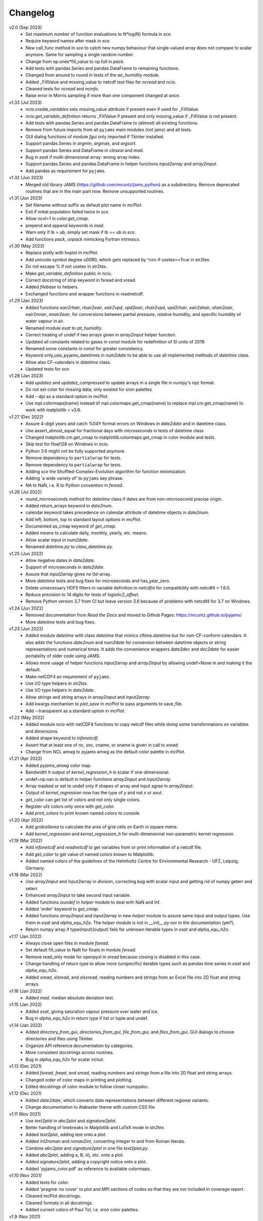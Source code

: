 Changelog
---------

v2.0 (Sep 2023)
    * Set maximum number of function evaluations to N*log(N) formula in `sce`.
    * Require keyword names after mask in `sce`.
    * New call_func method in `sce` to catch new numpy behaviour that
      single-valued array does not compare to scalar anymore. Same for sampling
      a single random number.
    * Change from np.ones*fill_value to np.full in `pack`.
    * Add tests with pandas.Series and pandas.DataFrame to remaining functions.
    * Changed from around to round in tests of the `air_humidity` module.
    * Added _FillValue and missing_value to netcdf test files for `ncread` and
      `ncio`.
    * Cleaned tests for `ncread` and `ncinfo`.
    * Raise error in Morris sampling if more than one component changed at once.

v1.33 (Jul 2023)
    * `ncio.create_variables` sets missing_value attribute if present even if
      used for _FillValue.
    * `ncio.get_variable_definition` returns _FillValue if present and only
      missing_value if _FillValue is not present.
    * Add tests with pandas.Series and pandas.DataFrame to (almost) all
      existing functions.
    * Remove from future imports from all ``pyjams`` main modules (not jams)
      and all tests.
    * GUI dialog functions of module `fgui` only imported if Tkinter installed.
    * Support pandas.Series in `argmin`, `argmax`, and `argsort`.
    * Support pandas Series and DataFrame in `closest` and `mad`.
    * Bug in `esat` if multi-dimensional array: wrong array index.
    * Support pandas.Series and pandas.DataFrame in helper functions
      `input2array` and `array2input`.
    * Add pandas as requirement for ``pyjams``.

v1.32 (Jun 2023)
    * Merged old library JAMS (https://github.com/mcuntz/jams_python) as a
      subdirectory. Remove deprecated routines that are in the main part now.
      Remove unsupported routines.

v1.31 (Jun 2023)
    * Set filename without suffix as default plot name in `mcPlot`.
    * Exit if initial population failed twice in `sce`.
    * Allow ncol=1 in `color.get_cmap`.
    * prepend and append keywords in `mad`.
    * Warn only if lb > ub, simply set mask if lb == ub in `sce`.
    * Add functions `pack`, `unpack` mimicking Fortran intrinsics.

v1.30 (May 2023)
    * Replace plotly with hvplot in `mcPlot`.
    * Add unicode symbol degree \u00B0, which gets replaced by ^\circ
      if usetex==True in str2tex.
    * Do not escape % if not usetex in str2tex.
    * Make `get_variable_definition` public in ncio.
    * Correct docstring of strip keyword in fsread and xread.
    * Added `filebase` to helpers.
    * Exchanged functions and wrapper functions in readnetcdf.

v1.29 (Jan 2023)
    * Added functions `eair2rhair`, `rhair2eair`, `eair2vpd`, `vpd2eair`,
      `rhair2vpd`, `vpd2rhair`, `eair2shair`, `shair2eair`, `eair2mrair`,
      `mrair2eair`, for conversions between partial pressure, relative humidity,
      and specific humidity of water vapour in air.
    * Renamed module `esat` to `air_humidity`.
    * Correct treating of undef if two arrays given in `array2input` helper
      function.
    * Updated all constants related to gases in `const` module for redefinition
      of SI units of 2019.
    * Renamed some constants in `const` for greater consistency.
    * Keyword only_use_pyjams_datetimes in `num2date` to be able to use all
      implemented methods of `datetime` class.
    * Allow also CF-calendars in `datetime` class.
    * Updated tests for `sce`.

v1.28 (Jan 2023)
    * Add `updatez` and `updatez_compressed` to update arrays in a single file
      in numpy's npz format.
    * Do not set color for missing data; only existed for sron palettes.
    * Add --dpi as a standard option in `mcPlot`.
    * Use mpl.colormaps[name] instead of mpl.colormaps.get_cmap(name)
      to replace mpl.cm.get_cmap(name) to work with matplotlib < v3.6.

v1.27 (Dec 2022)
    * Assure 4-digit years and catch %04Y format errors on Windows in
      `date2date` and in datetime class.
    * Use assert_almost_equal for fractional days with microseconds in tests of
      datetime class
    * Changed matplotlib.cm.get_cmap to matplotlib.colormaps.get_cmap in
      color module and tests.
    * Skip test for float128 on Windows in `ncio`.
    * Python 3.6 might not be fully supported anymore.
    * Remove dependency to ``partialwrap`` for tests.
    * Remove dependency to ``partialwrap`` for tests.
    * Adding `sce` the Shuffled-Complex-Evolution algorithm for function
      minimization.
    * Adding 'a wide variety of' to ``pyjams`` key phrase.
    * NA to NaN, i.e. R to Python convention in `fsread`.

v1.26 (Jul 2022)
    * round_microseconds method for `datetime` class if dates are from
      non-microsecond precise origin.
    * Added return_arrays keyword in `date2num`.
    * calendar keyword takes precedence on calendar attribute of
      datetime objects in `date2num`.
    * Add left, bottom, top to standard layout options in `mcPlot`.
    * Documented as_cmap keyword of `get_cmap`.
    * Added `means` to calculate daily, monthly, yearly, etc. means.
    * Allow scalar input in `num2date`.
    * Renamed `datetime.py` to `class_datetime.py`.

v1.25 (Jun 2022)
    * Allow negative dates in `date2date`.
    * Support of microseconds in `date2date`.
    * Assure that `input2array` gives no 0d-array.
    * More `datetime` tests and bug fixes for microseconds and has_year_zero.
    * Delete unnecessary HDF5 filters in variable definition in `netcdfio`
      for compatibility with netcdf4 > 1.6.0.
    * Reduce precision to 14 digits for tests of `logistic2_offset`.
    * Remove Python version 3.7 from CI but leave version 3.6 because of
      problems with netcdf4 for 3.7 on Windows.

v1.24 (Jun 2022)
    * Removed documentation from `Read the Docs` and moved to Github Pages:
      https://mcuntz.github.io/pyjams/
    * More `datetime` tests and bug fixes.

v1.23 (Jun 2022)
    * Added module `datetime` with class `datetime` that mimics cftime.datetime
      but for non-CF-conform calendars. It also adds the functions `date2num`
      and `num2date` for conversion between datetime objects or string
      representations and numerical times. It adds the convenience wrappers
      `date2dec` and `dec2date` for easier portability of older code using
      JAMS.
    * Allows more usage of helper functions `input2array` and `array2input`
      by allowing undef=None in and making it the default.
    * Make netCDF4 an requirement of ``pyjams``.
    * Use I/O type helpers in `str2tex`.
    * Use I/O type helpers in `date2date`.
    * Allow strings and string arrays in `array2input` and `input2array`.
    * Add kwargs mechanism to `plot_save` in `mcPlot` to pass arguments
      to save_file.
    * Add --transparent as a standard option in `mcPlot`.

v1.22 (May 2022)
    * Added module `ncio` with netCDF4 functions to copy netcdf files while
      doing some transformations on variables and dimensions.
    * Added shape keyword to `infonetcdf`.
    * Assert that at least one of nc, snc, cname, or sname is given in call to
      `xread`.
    * Change from NCL amwg to pyjams amwg as the default color palette in
      `mcPlot`.

v1.21 (Apr 2022)
    * Added `pyjams_amwg` color map.
    * Bandwidth h output of `kernel_regression_h` is scalar if one-dimensional.
    * undef=np.nan is default in helper functions `array2input` and
      `input2array`.
    * Array masked or set to undef only if shapes of array and input agree in
      `array2input`.
    * Output of `kernel_regression` now has the type of `y` and not `x` or
      `xout`.
    * `get_color` can get list of colors and not only single colors.
    * Register ufz colors only once with `get_color`.
    * Add `print_colors` to print known named colors to console.

v1.20 (Apr 2022)
    * Add `gridcellarea` to calculate the area of grid cells on Earth in
      square metre.
    * Add `kernel_regression` and `kernel_regression_h` for multi-dimensional
      non-parametric kernel regression.

v1.19 (Mar 2022)
    * Add `infonetcdf` and `readnetcdf` to get variables from or print
      information of a netcdf file.
    * Add `get_color` to get value of named colors known to Matplotlib.
    * Added named colors of the guidelines of the Helmholtz Centre for
      Environmental Research - UFZ, Leipzig, Germany.

v1.18 (Mar 2022)
    * Use `array2input` and `input2array` in `division`, correcting bug with
      scalar input and getting rid of numpy geterr and seterr.
    * Enhanced `array2input` to take second input variable.
    * Added functions `isundef` in `helper` module to deal with NaN and Inf.
    * Added 'order' keyword to `get_cmap`.
    * Added functions `array2input` and `input2array` in new `helper` module to
      assure same input and output types. Use them in `esat` and
      `alpha_equ_h2o`. The `helper` module is not in `__init__.py` nor in the
      documentation (yet?).
    * Return numpy array if type(input)(output) fails for unknown iterable
      types in `esat` and `alpha_equ_h2o`.

v1.17 (Jan 2022)
    * Always close open files in module `fsread`.
    * Set default fill_value to NaN for floats in module `fsread`.
    * Remove read_only mode for openpyxl in `xread` because closing is disabled
      in this case.
    * Change handling of return type to allow more (unspecific) iterable types
      such as pandas time series in `esat` and `alpha_equ_h2o`.
    * Added `xread`, `xlsread`, and `xlsxread`, reading numbers and strings
      from an Excel file into 2D float and string arrays.

v1.16 (Jan 2022)
    * Added `mad`, median absolute deviation test.

v1.15 (Jan 2022)
    * Added `esat`, giving saturation vapour pressure over water and ice.
    * Bug in `alpha_equ_h2o` in return type if list or tuple and undef.

v1.14 (Jan 2022)
    * Added `directory_from_gui`, `directories_from_gui`, `file_from_gui`, and
      `files_from_gui`, GUI dialogs to choose directories and files using
      Tkinter.
    * Organize API reference documentation by categories.
    * More consistent docstrings across routines.
    * Bug in `alpha_equ_h2o` for scalar in/out.

v1.13 (Dec 2021)
    * Added `fsread`, `fread`, and `sread`, reading numbers and strings from a
      file into 2D float and string arrays.
    * Changed order of color maps in printing and plotting.
    * Edited docstrings of color module to follow closer numpydoc.

v1.12 (Dec 2021)
    * Added `date2date`, which converts date representations between different
      regional variants.
    * Change documentation to Alabaster theme with custom CSS file.

v1.11 (Nov 2021)
    * Use `text2plot` in `abc2plot` and `signature2plot`.
    * Better handling of linebreaks in Matplotlib and LaTeX mode in `str2tex`.
    * Added `text2plot`, adding text onto a plot.
    * Added `int2roman` and `roman2int`, converting integer to and from
      Roman literals.
    * Combine `abc2plot` and `signature2plot` in one file `text2plot.py`.
    * Added `abc2plot`, adding a, B, iii), etc. onto a plot.
    * Added `signature2plot`, adding a copyright notice onto a plot.
    * Added 'pyjams_color.pdf' as reference to available colormaps.

v1.10 (Nov 2021)
    * Added tests for `color`.
    * Added 'pragma: no cover' to plot and MPI sections of codes so that they
      are not included in coverage report.
    * Cleaned mcPlot docstrings.
    * Cleaned formats in all docstrings.
    * Added current colors of Paul Tol, i.e. sron color palettes.

v1.9 (Nov 2021)
    * Add `position`, which positions arrays of subplots to be used with
      Matplotlib's add_axes.

v1.8 (Nov 2021)
    * Write standard output file of mcPlot into current folder.
    * Add `str2tex`, converting strings to LaTeX strings
    * Bug in masked array input to `alpha_equ_h2o`, needed to check masked array
      before ndarray because the former is also the latter.
    * Enhanced tests of `alpha_equ_h2o`, `alpha_kin_h2o`, `fit_functions`,
      `argsort` so that have 100% coverage.
    * Added `color`, a collection of color palettes and continuous color maps.

v1.7 (Nov 2021)
    * Add `mcPlot`, the standard plotting class of Matthias Cuntz.
        - It currently assumes that MyriadPro is installed for LaTeX if one
          wants to typeset with latex (-u, --usetex). For installing MyriadPro
          on macOS see https://github.com/mcuntz/setup_mac#myriad-pro This
          should be similar on Linux.
        - There are no tests for mcPlot yet.

v1.6 (Nov 2021)
    * Avoid overflow warnings in `alpha_equ_h2o`.
    * Added `alpha_kin_h2o`, kinetic fractionation factors for molecular
      diffusion of water isotopologues.

v1.5 (Oct 2021)
    * Added `alpha_equ_h2o`, isotopic fractionation between liquid water and
      vapour.
    * Added `pyjams` to conda-forge.

v1.4 (Oct 2021)
    * Added `division`, divides arrays dealing with zero in denominator.

v1.3 (Oct 2021)
    * Added `argmax`, `argmin` and `argsort` for array_like and Python
      iterables.

v1.2 (Oct 2021)
    * Added `closest`, which searches the closest element in an array.

v1.1.x (Oct 2021)
    * Minor updates fixing JSON format of Zenodo defaults file `.zenodo.json`,
      using a combination of the successful metadata of Zenodo of v1.0, which
      itself does not work as a template ;-( and the information given on
      https://developers.zenodo.org/.

v1.1 (Oct 2021)
    * Use automatic versioning with setuptools_scm. Delete
      `src/pyjams/version.py`.
    * Edited zenodo defaults for new releases.
    * Updated DOI in all documentation.
    * Use __all__ in all __init__.py.

v1.0 (Oct 2021)
    * Initial release on Github, PyPI, and Zenodo.
    * Copied routines from JAMS package https://github.com/mcuntz/jams_python,
      formatted docstrings in numpydoc format, made the code flake8 compatible,
      and added extensive tests. Routines in JAMS get DeprecationWarning.
    * Provide basic documentation.
    * Added `tee`, which mimics the Unix/Linux tee utility, i.e. prints
      arguments on screen and in a file.
    * Added module `const`, which provides physical, mathematical,
      computational, isotope, and material constants, such as `Pi =
      3.141592653589793238462643383279502884197`.
    * Added module `functions`, which provides a variety of special functions,
      including common test functions for parameter estimations such as
      Rosenbrock and Griewank, test functions for parameter sensitivity analysis
      such as the Ishigami and Homma function, several forms of the logistic
      function and its first and second derivatives, and a variety of other
      functions together with robust and square cost functions to use with the
      scipy.optimize package.
    * Added `morris_method.py` for Morris' Method with functions
      `morris_sampling` and `elementary_effects` to sample trajectories in
      parameter space and to calculate Elementary Effects from model output on
      trajectories.
    * Added `screening.py` for applying Morris' Method on arbitrary functions,
      providing the function `screening` that samples trajectories with
      `morris_sampling` of `morris_method.py`, applies a function on these
      trajectories, and calculates Elementary Effects with function
      `elementary_effects` of `morris_method.py`.
      It also provides a wrapper function `ee` for `screening`.
